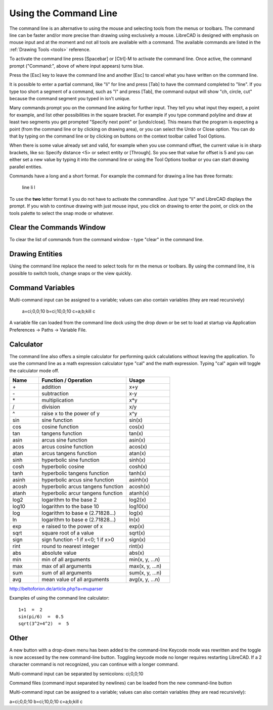 .. User Manual, LibreCAD v2.2.x


.. _commandline:

Using the Command Line
======================

The command line is an alternative to using the mouse and selecting tools from the menus or toolbars.  The command line can be faster and/or more precise than drawing using exclusively a mouse.  LibreCAD is designed with emphasis on mouse input and at the moment and not all tools are available with a command.  The available commands are listed in the :ref:`Drawing Tools <tools>` reference.

To activate the command line press [Spacebar] or [Ctrl]-M to activate the command line.  Once active, the command prompt ("Command:", above of where input appears) turns blue.  

Press the [Esc] key to leave the command line and another [Esc] to cancel what you have written on the command line.

It is possible to enter a partial command, like "li" for line and press [Tab] to have the command completed to "line". If you type too short a segment of a command, such as "l" and press [Tab], the command output will show "ch, circle, cut" because the command segment you typed in isn't unique.

Many commands prompt you on the command line asking for further input. They tell you what input they expect, a point for example, and list other possibilities in the square bracket.  For example if you type command polyline and draw at least two segments you get prompted "Specify next point" or [undo/close]. This means that the program is expecting a point (from the command line or by clicking on drawing area), or you can select the Undo or Close option. You can do that by typing on the command line or by clicking on buttons on the context toolbar called Tool Options.

When there is some value already set and valid, for example when you use command offset, the current value is in sharp brackets, like so: Specify distance <5> or select entity or [Through]. So you see that value for offset is 5 and you can either set a new value by typing it into the command line or using the Tool Options toolbar or you can start drawing parallel entities.

Commands have a long and a short format. For example the command for drawing a line has three formats\:

    line
    li
    l

To use the **two** letter format li you do not have to activate the commandline. Just type "li" and LibreCAD displays the prompt.  If you wish to continue drawing with just mouse input, you click on drawing to enter the point, or click on the tools palette to select the snap mode or whatever.


Clear the Commands Window
-------------------------

To clear the list of commands from the command window - type "clear" in the command line.


Drawing Entities
----------------

Using the command line replace the need to select tools for m the menus or toolbars.  By using the command line, it is possible to switch tools, change snaps or the view quickly.


Command Variables
-----------------

Multi-command input can be assigned to a variable; values can also contain variables (they are read recursively)

    a=ci;0,0;10
    b=ci;10,0;10
    c=\a;\b;kill
    \c

A variable file can loaded from the command line dock using the drop down or be set to load at startup via Application Preferences -> Paths -> Variable File.


Calculator
----------

The command line also offers a simple calculator for performing quick calculations without leaving the application.  To use the command line as a math expression calculator type "cal" and the math expression.  Typing "cal" again will toggle the calculator mode off.

.. csv-table:: 
   :header: "Name", "Function / Operation", "Usage"
   :widths: 20, 60, 30 
    
    "\+", "addition", "x+y"
    "\-", "subtraction", "x-y"
    "\*", "multiplication", "x*y"
    "/", "division", "x/y"
    "^", "raise x to the power of y", "x^y"
    "sin", "sine function", "sin(x)"
    "cos", "cosine function", "cos(x)"
    "tan", "tangens function", "tan(x)"
    "asin", "arcus sine function", "asin(x)"
    "acos", "arcus cosine function", "acos(x)"
    "atan", "arcus tangens function", "atan(x)"
    "sinh", "hyperbolic sine function", "sinh(x)"
    "cosh", "hyperbolic cosine", "cosh(x)"
    "tanh", "hyperbolic tangens function", "tanh(x)"
    "asinh", "hyperbolic arcus sine function", "asinh(x)"
    "acosh", "hyperbolic arcus tangens function", "acosh(x)"
    "atanh", "hyperbolic arcur tangens function", "atanh(x)"
    "log2", "logarithm to the base 2", "log2(x)"
    "log10", "logarithm to the base 10", "log10(x)"
    "log", "logarithm to base e (2.71828...)", "log(x)"
    "ln", "logarithm to base e (2.71828...)", "ln(x)"
    "exp", "e raised to the power of x", "exp(x)"
    "sqrt", "square root of a value", "sqrt(x)"
    "sign", "sign function -1 if x<0; 1 if x>0", "sign(x)"
    "rint", "round to nearest integer", "rint(x)"
    "abs", "absolute value", "abs(x)"
    "min", "min of all arguments", "min(x, y, ...n)"
    "max", "max of all arguments", "max(x, y, ...n)"
    "sum", "sum of all arguments", "sum(x, y, ...n)"
    "avg", "mean value of all arguments", "avg(x, y, ...n)"

http://beltoforion.de/article.php?a=muparser


Examples of using the command line calculator::

   1+1  =  2
   sin(pi/6)  =  0.5
   sqrt(3^2+4^2)  =  5


Other
-----

A new button with a drop-down menu has been added to the command-line
Keycode mode was rewritten and the toggle is now accessed by the new command-line button.  Toggling keycode mode no longer requires restarting LibreCAD. If a 2 character command is not recognized, you can continue with a longer command.


Multi-command input can be separated by semicolons: ci;0,0;10

Command files (command input separated by newlines) can be loaded from the new command-line button

Multi-command input can be assigned to a variable; values can also contain variables (they are read recursively)::

a=ci;0,0;10
b=ci;10,0;10
c=\a;\b;kill
\c

